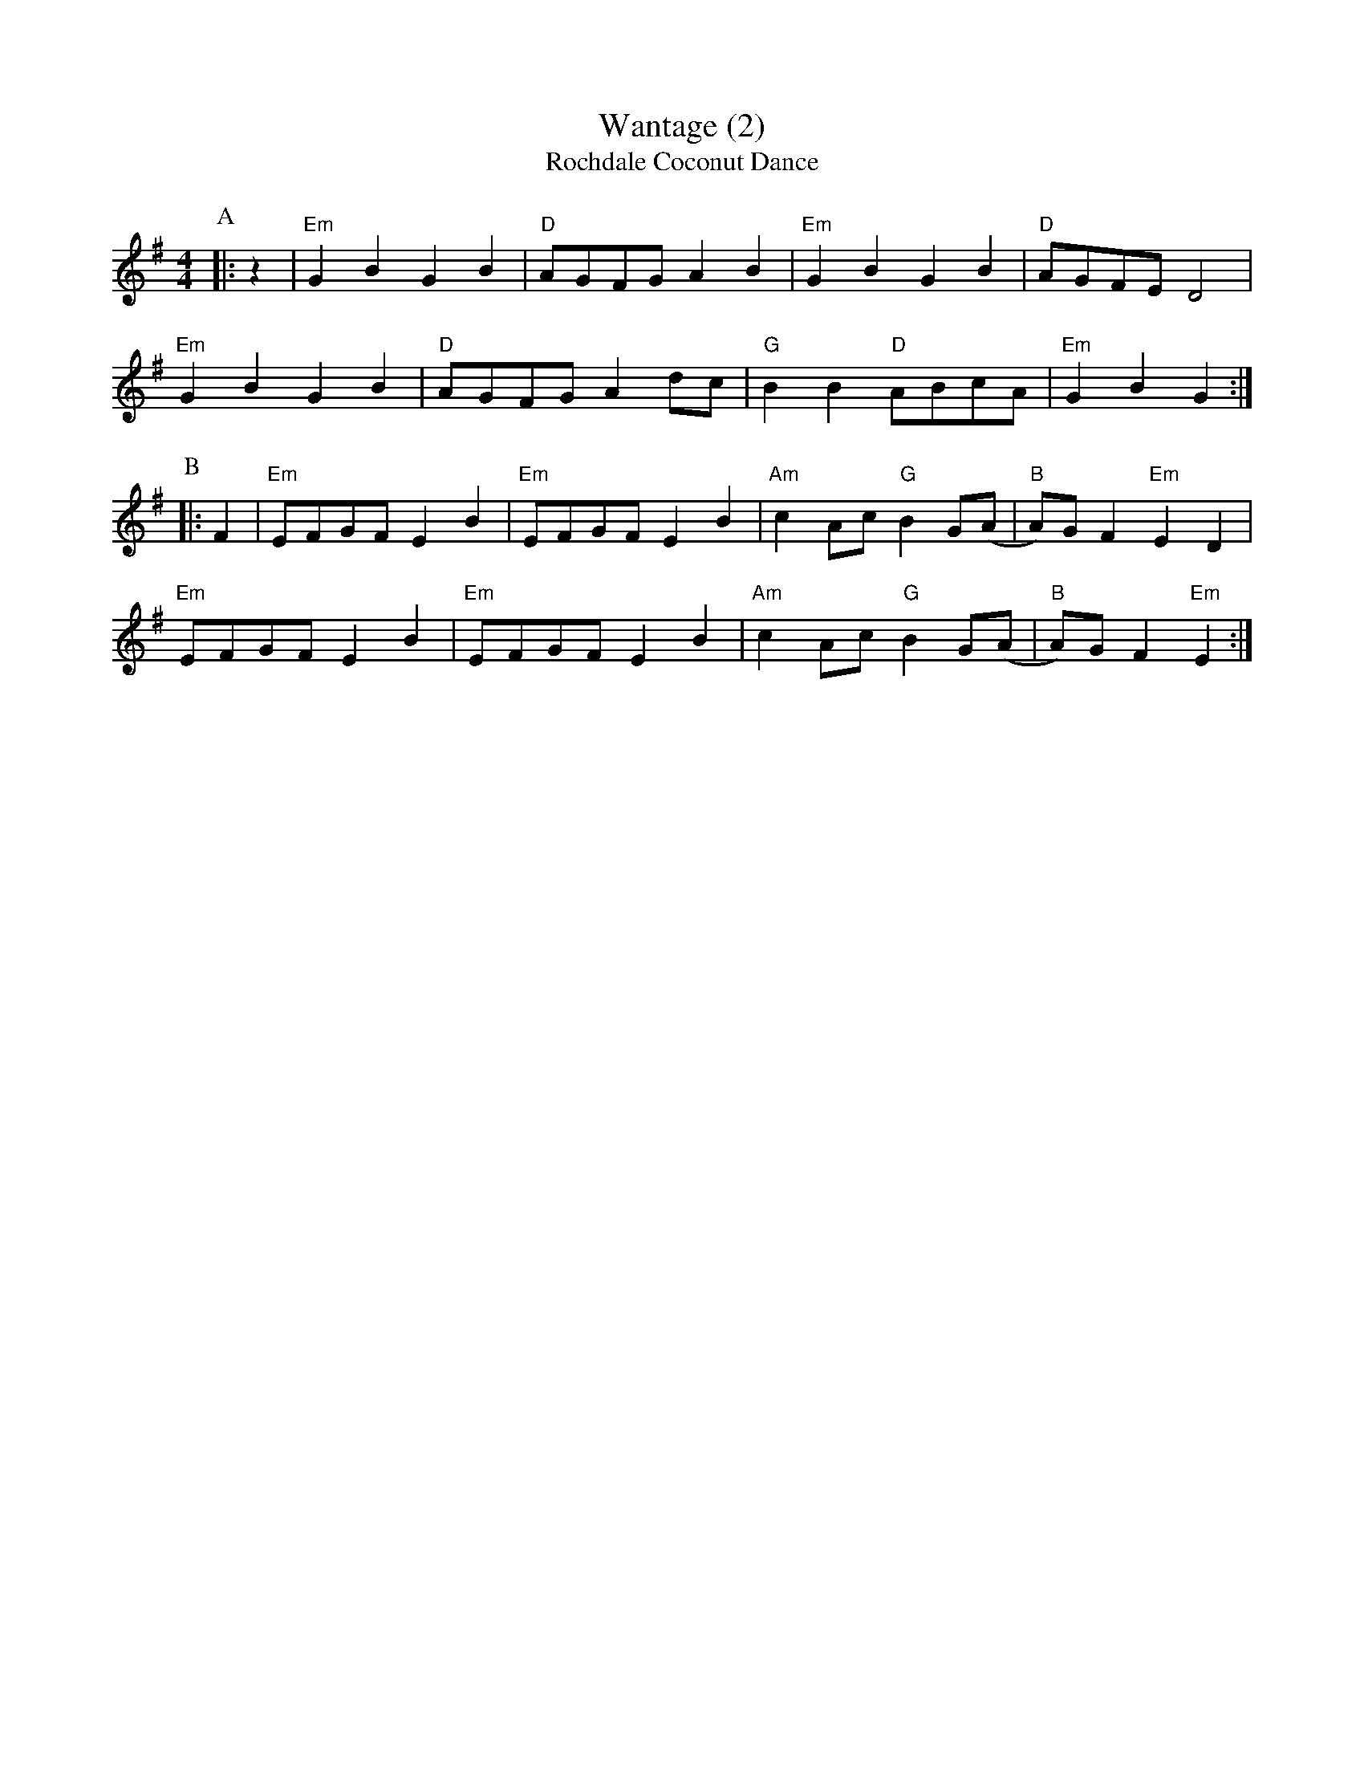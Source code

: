 X:6
T:Wantage (2)
T:Rochdale Coconut Dance
M:4/4
L:1/8
K:G
P:A
|:z2|"Em"G2B2G2B2|"D"AGFGA2B2|"Em"G2B2G2B2|"D"AGFED4|
"Em"G2B2G2B2|"D"AGFGA2dc|"G"B2B2"D"ABcA|"Em"G2B2G2:|
P:B
|:F2|"Em"EFGFE2B2|"Em"EFGFE2B2|"Am"c2Ac"G"B2G(A|"B"A)GF2"Em"E2D2|
"Em"EFGFE2B2|"Em"EFGFE2B2|"Am"c2Ac"G"B2G(A|"B"A)GF2"Em"E2:|
